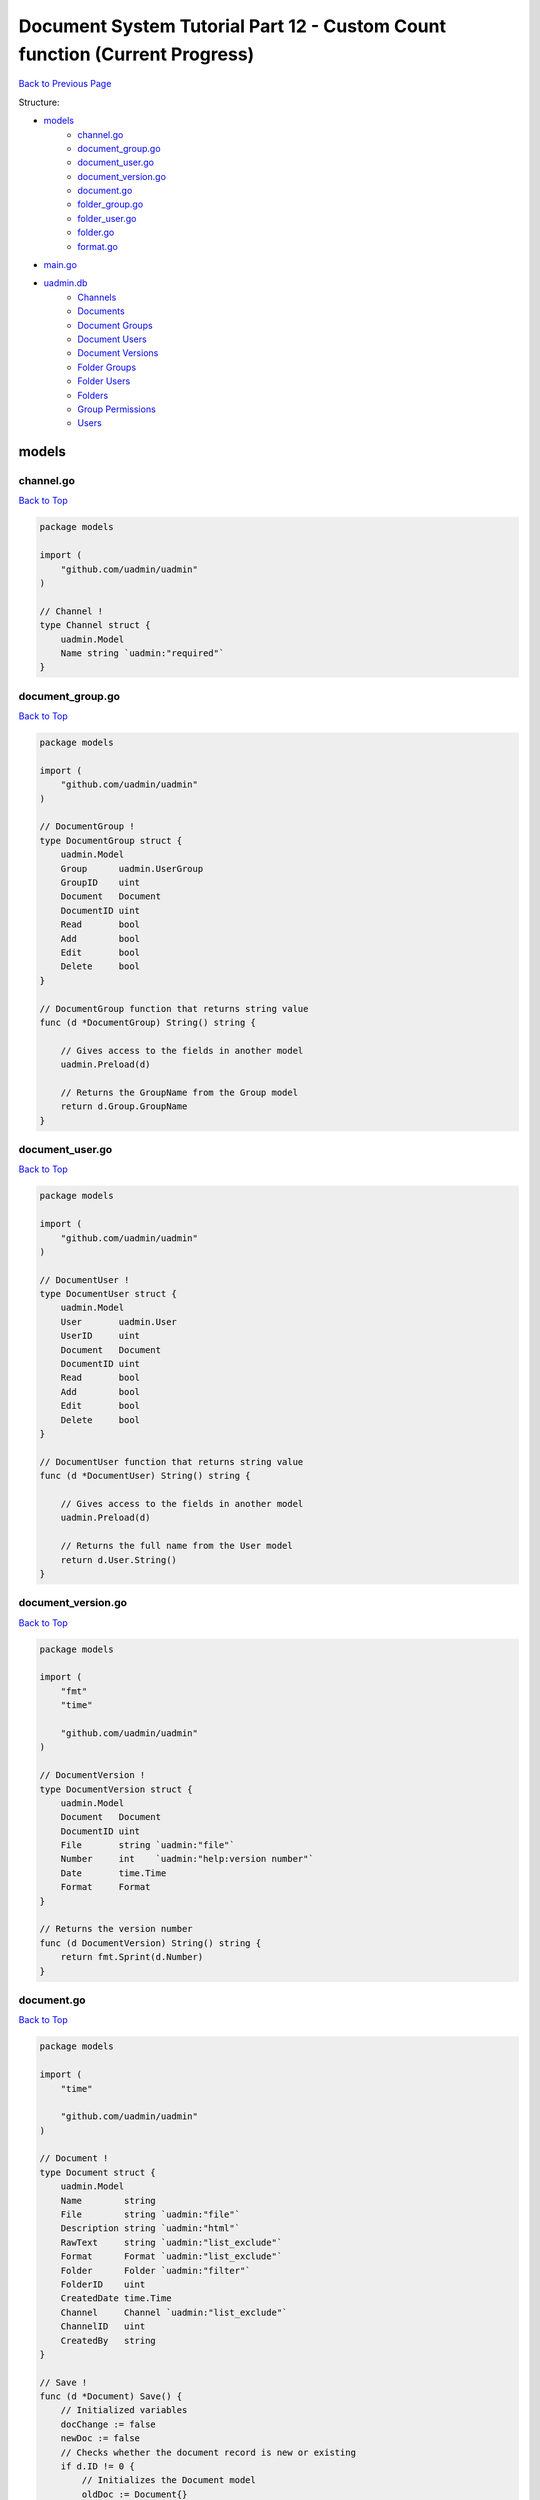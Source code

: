 Document System Tutorial Part 12 - Custom Count function (Current Progress)
===========================================================================
`Back to Previous Page`_

.. _Back to Previous Page: https://uadmin-docs.readthedocs.io/en/latest/document_system/tutorial/part12.html

Structure:

* `models`_
    * `channel.go`_
    * `document_group.go`_
    * `document_user.go`_
    * `document_version.go`_
    * `document.go`_
    * `folder_group.go`_
    * `folder_user.go`_
    * `folder.go`_
    * `format.go`_
* `main.go`_
* `uadmin.db`_
    * `Channels`_
    * `Documents`_
    * `Document Groups`_
    * `Document Users`_
    * `Document Versions`_
    * `Folder Groups`_
    * `Folder Users`_
    * `Folders`_
    * `Group Permissions`_
    * `Users`_

.. _models: https://uadmin-docs.readthedocs.io/en/latest/document_system/tutorial/full_code/part12.html#id1
.. _channel.go: https://uadmin-docs.readthedocs.io/en/latest/document_system/tutorial/full_code/part12.html#id2
.. _document_group.go: https://uadmin-docs.readthedocs.io/en/latest/document_system/tutorial/full_code/part12.html#id3
.. _document_user.go: https://uadmin-docs.readthedocs.io/en/latest/document_system/tutorial/full_code/part12.html#id4
.. _document_version.go: https://uadmin-docs.readthedocs.io/en/latest/document_system/tutorial/full_code/part12.html#id5
.. _document.go: https://uadmin-docs.readthedocs.io/en/latest/document_system/tutorial/full_code/part12.html#id6
.. _folder_group.go: https://uadmin-docs.readthedocs.io/en/latest/document_system/tutorial/full_code/part12.html#id7
.. _folder_user.go: https://uadmin-docs.readthedocs.io/en/latest/document_system/tutorial/full_code/part12.html#id8
.. _folder.go: https://uadmin-docs.readthedocs.io/en/latest/document_system/tutorial/full_code/part12.html#id9
.. _format.go: https://uadmin-docs.readthedocs.io/en/latest/document_system/tutorial/full_code/part12.html#id10
.. _main.go: https://uadmin-docs.readthedocs.io/en/latest/document_system/tutorial/full_code/part12.html#id11
.. _uadmin.db: https://uadmin-docs.readthedocs.io/en/latest/document_system/tutorial/full_code/part12.html#id12
.. _Channels: https://uadmin-docs.readthedocs.io/en/latest/document_system/tutorial/full_code/part12.html#id13
.. _Documents: https://uadmin-docs.readthedocs.io/en/latest/document_system/tutorial/full_code/part12.html#id14
.. _Document Groups: https://uadmin-docs.readthedocs.io/en/latest/document_system/tutorial/full_code/part12.html#id15
.. _Document Users: https://uadmin-docs.readthedocs.io/en/latest/document_system/tutorial/full_code/part12.html#id16
.. _Document Versions: https://uadmin-docs.readthedocs.io/en/latest/document_system/tutorial/full_code/part12.html#id17
.. _Folder Groups: https://uadmin-docs.readthedocs.io/en/latest/document_system/tutorial/full_code/part12.html#id18
.. _Folder Users: https://uadmin-docs.readthedocs.io/en/latest/document_system/tutorial/full_code/part12.html#id19
.. _Folders: https://uadmin-docs.readthedocs.io/en/latest/document_system/tutorial/full_code/part12.html#id20
.. _Group Permissions: https://uadmin-docs.readthedocs.io/en/latest/document_system/tutorial/full_code/part12.html#id21
.. _Users: https://uadmin-docs.readthedocs.io/en/latest/document_system/tutorial/full_code/part12.html#id22

models
------
**channel.go**
^^^^^^^^^^^^^^
`Back to Top`_

.. code-block:: go

    package models

    import (
        "github.com/uadmin/uadmin"
    )

    // Channel !
    type Channel struct {
        uadmin.Model
        Name string `uadmin:"required"`
    }

**document_group.go**
^^^^^^^^^^^^^^^^^^^^^
`Back to Top`_

.. code-block:: go

    package models

    import (
        "github.com/uadmin/uadmin"
    )

    // DocumentGroup !
    type DocumentGroup struct {
        uadmin.Model
        Group      uadmin.UserGroup
        GroupID    uint
        Document   Document
        DocumentID uint
        Read       bool
        Add        bool
        Edit       bool
        Delete     bool
    }

    // DocumentGroup function that returns string value
    func (d *DocumentGroup) String() string {

        // Gives access to the fields in another model
        uadmin.Preload(d)

        // Returns the GroupName from the Group model
        return d.Group.GroupName
    }

**document_user.go**
^^^^^^^^^^^^^^^^^^^^
`Back to Top`_

.. code-block:: go

    package models

    import (
        "github.com/uadmin/uadmin"
    )

    // DocumentUser !
    type DocumentUser struct {
        uadmin.Model
        User       uadmin.User
        UserID     uint
        Document   Document
        DocumentID uint
        Read       bool
        Add        bool
        Edit       bool
        Delete     bool
    }

    // DocumentUser function that returns string value
    func (d *DocumentUser) String() string {

        // Gives access to the fields in another model
        uadmin.Preload(d)

        // Returns the full name from the User model
        return d.User.String()
    }

**document_version.go**
^^^^^^^^^^^^^^^^^^^^^^^
`Back to Top`_

.. code-block:: go

    package models

    import (
        "fmt"
        "time"

        "github.com/uadmin/uadmin"
    )

    // DocumentVersion !
    type DocumentVersion struct {
        uadmin.Model
        Document   Document
        DocumentID uint
        File       string `uadmin:"file"`
        Number     int    `uadmin:"help:version number"`
        Date       time.Time
        Format     Format
    }

    // Returns the version number
    func (d DocumentVersion) String() string {
        return fmt.Sprint(d.Number)
    }

**document.go**
^^^^^^^^^^^^^^^
`Back to Top`_

.. code-block:: go

    package models

    import (
        "time"

        "github.com/uadmin/uadmin"
    )

    // Document !
    type Document struct {
        uadmin.Model
        Name        string
        File        string `uadmin:"file"`
        Description string `uadmin:"html"`
        RawText     string `uadmin:"list_exclude"`
        Format      Format `uadmin:"list_exclude"`
        Folder      Folder `uadmin:"filter"`
        FolderID    uint
        CreatedDate time.Time
        Channel     Channel `uadmin:"list_exclude"`
        ChannelID   uint
        CreatedBy   string
    }

    // Save !
    func (d *Document) Save() {
        // Initialized variables
        docChange := false
        newDoc := false
        // Checks whether the document record is new or existing
        if d.ID != 0 {
            // Initializes the Document model
            oldDoc := Document{}

            // Gets the ID of the old Document
            uadmin.Get(&oldDoc, "id = ?", d.ID)

            // Checks if the file is changed or updated
            if d.File != oldDoc.File {
                docChange = true
            }
        } else {
            // New document record
            docChange = true
            newDoc = true
        }

        // Save the document
        uadmin.Save(d)

        // Checks whether the document record has changed
        if docChange {
            // Prints the result
            uadmin.Trail(uadmin.DEBUG, "The document has changed.")

            // Sets the document value to the DocumentVersion
            ver := DocumentVersion{}
            ver.Date = time.Now()
            ver.DocumentID = d.ID
            ver.File = d.File
            ver.Format = d.Format

            // Counts the version number by DocumentID and increment it by 1
            ver.Number = uadmin.Count([]DocumentVersion{}, "document_id = ?", d.ID) + 1

            // Save the document version
            uadmin.Save(&ver)

            // Checks whether the document is a new record
            if newDoc {
                // Initializes the User model
                user := uadmin.User{}

                // Gets the username of the user to display in CreatedBy
                uadmin.Get(&user, "username = ?", d.CreatedBy)

                // Sets values to the DocumentUser model fields
                creator := DocumentUser{
                    UserID:     user.ID,
                    DocumentID: d.ID,
                    Read:       true,
                    Edit:       true,
                    Add:        true,
                    Delete:     true,
                }

                // Save the document user
                uadmin.Save(&creator)
            }
        }
    }

    // GetPermissions !
    func (d Document) GetPermissions(user uadmin.User) (Read bool, Add bool, Edit bool, Delete bool) {
        // Check whether the user is an admin
        if user.Admin {
            // Set all permissions to true
            Read = true
            Add = true
            Edit = true
            Delete = true
        }

        // Since Folder is a foreign key to the Document model, we need to check
        // whether there is a Folder specified in the Document model.
        // We will check for folder permissions first
        // Then we will check for document permissions after that
        if d.FolderID != 0 {
            // Initialize the FolderGroup model
            folderGroup := FolderGroup{}

            // Get data by GroupID and FolderID
            uadmin.Get(&folderGroup, "group_id = ? AND folder_id = ?", user.UserGroupID, d.FolderID)

            // Check whether there is a FolderGroup recird
            if folderGroup.ID != 0 {
                // Assign FolderGroup permission values to the variables
                Read = folderGroup.Read
                Add = folderGroup.Add
                Edit = folderGroup.Edit
                Delete = folderGroup.Delete
            }

            // Initialize the FolderUser model
            folderUser := FolderUser{}

            // Get data by UserID and FolderID
            uadmin.Get(&folderUser, "user_id = ? AND folder_id = ?", user.ID, d.FolderID)

            // Check whether there is a FolderUser record
            if folderUser.ID != 0 {
                // Assign FolderUser permission values to the variables
                Read = folderUser.Read
                Add = folderUser.Add
                Edit = folderUser.Edit
                Delete = folderUser.Delete
            }
        }

        // Document Permissions
        // Initialize the DocumentGroup model
        documentGroup := DocumentGroup{}

        // Get data by GroupID and DocumentID
        uadmin.Get(&documentGroup, "group_id = ? AND document_id = ?", user.UserGroupID, d.ID)

        // Check whether there is a DocumentGroup record
        if documentGroup.ID != 0 {
            // Assign DocumentGroup permission values to the variables
            Read = documentGroup.Read
            Add = documentGroup.Add
            Edit = documentGroup.Edit
            Delete = documentGroup.Delete
        }

        // Initialize the DocumentUser model
        documentUser := DocumentUser{}

        // // Get data by UserID and DocumentID
        uadmin.Get(&documentUser, "user_id = ? AND document_id = ?", user.ID, d.ID)

        // Check whether there is a DocumentUser record
        if documentUser.ID != 0 {
            // Assign DocumentUser permission values to the variables
            Read = documentUser.Read
            Add = documentUser.Add
            Edit = documentUser.Edit
            Delete = documentUser.Delete
        }

        // Return Read, Add, Edit, and Delete values
        return
    }

    // Count !
    func (d Document) Count(a interface{}, query interface{}, args ...interface{}) int {
        // Converts the query into a string
        Q := fmt.Sprint(query)

        // Checks whether the string contains a query and a UserID
        if strings.Contains(Q, "user_id = ?") {
            // Split the query part by part
            qParts := strings.Split(Q, " AND ")

            // Initialize tempArgs as an interface and tempQuery as a
            // string
            tempArgs := []interface{}{}
            tempQuery := []string{}

            // Loop the query every part
            for i := range qParts {
                // Checks whether the specific query part is not
                // equal to the UserID value
                if qParts[i] != "user_id = ?" {
                    // Append the arguments into the tempArgs
                    // variable
                    tempArgs = append(tempArgs, args[i])

                    // Append the specific query part into the
                    // tempQuery variable
                    tempQuery = append(tempQuery, qParts[i])
                }
            }
            // Concatenate the query to create a single string
            query = strings.Join(tempQuery, " AND ")

            // Assign tempArgs object into the args variable
            args = tempArgs
        }

        // Return the a, query, and args... inside the Count function
        // parameters
        return uadmin.Count(a, query, args...)
    }

**folder_group.go**
^^^^^^^^^^^^^^^^^^^
`Back to Top`_

.. code-block:: go

    package models

    import (
        "github.com/uadmin/uadmin"
    )

    // FolderGroup !
    type FolderGroup struct {
        uadmin.Model
        Group    uadmin.UserGroup
        GroupID  uint
        Folder   Folder
        FolderID uint
        Read     bool
        Add      bool
        Edit     bool
        Delete   bool
    }

    // FolderGroup function that returns string value
    func (f *FolderGroup) String() string {

        // Gives access to the fields in another model
        uadmin.Preload(f)

        // Returns the GroupName from the Group model
        return f.Group.GroupName
    }

**folder_user.go**
^^^^^^^^^^^^^^^^^^
`Back to Top`_

.. code-block:: go

    package models

    import (
        "github.com/uadmin/uadmin"
    )

    // FolderUser !
    type FolderUser struct {
        uadmin.Model
        User     uadmin.User
        UserID   uint
        Folder   Folder
        FolderID uint
        Read     bool
        Add      bool
        Edit     bool
        Delete   bool
    }

    // FolderUser function that returns string value
    func (f *FolderUser) String() string {

        // Gives access to the fields in another model
        uadmin.Preload(f)

        // Returns the full name from the User model
        return f.User.String()
    }

**folder.go**
^^^^^^^^^^^^^
`Back to Top`_

.. code-block:: go

    package models

    import (
        "github.com/uadmin/uadmin"
    )

    // Folder !
    type Folder struct {
        uadmin.Model
        Name     string
        Parent   *Folder
        ParentID uint
    }

**folder.go**
^^^^^^^^^^^^^
`Back to Top`_

.. code-block:: go

    package models

    // Format is the name of the drop down list ...
    type Format int

    // PDF is the name of the drop down list value ...
    func (Format) PDF() Format {
        return 1
    }

    // TXT is the name of the drop down list value ...
    func (Format) TXT() Format {
        return 2
    }

    // Others is the name of the drop down list value ...
    func (Format) Others() Format {
        return 3
    }

main.go
-------
`Back to Top`_

.. code-block:: go

    package main

    import (
        // Specify the username that you used inside github.com folder
        "github.com/username/document_system/models"
        "github.com/uadmin/uadmin"
    )

    func main() {
        // Register models to uAdmin
        uadmin.Register(
            models.Folder{},
            models.FolderGroup{},
            models.FolderUser{},
            models.Channel{},
            models.Document{},
            models.DocumentGroup{},
            models.DocumentUser{},
            models.DocumentVersion{},
        )

        // Register FolderGroup and FolderUser to Folder model
        uadmin.RegisterInlines(
            models.Folder{},
            map[string]string{
                "foldergroup": "FolderID",
                "folderuser":  "FolderID",
            },
        )

        // Register DocumentVersion, DocumentGroup, and DocumentUser to Document
        // model
        uadmin.RegisterInlines(
            models.Document{},
            map[string]string{
                "documentgroup":   "DocumentID",
                "documentuser":    "DocumentID",
                "documentversion": "DocumentID",
            },
        )

        // Assign Site Name value as "Document System"
        // NOTE: This code works only on first build.
        uadmin.SiteName = "Document System"

        // Activates a uAdmin server
        uadmin.StartServer()
    }


uadmin.db
---------
**Channels**
^^^^^^^^^^^^
`Back to Top`_

.. image:: assets/channelmodelupdate.png

**Documents**
^^^^^^^^^^^^^
`Back to Top`_

.. image:: assets/documentmodelupdate3.png

**Document Groups**
^^^^^^^^^^^^^^^^^^^
`Back to Top`_

.. image:: assets/documentgroupmodelupdate.png

**Document Users**
^^^^^^^^^^^^^^^^^^
`Back to Top`_

.. image:: assets/documentusermodelupdate.png

**Document Versions**
^^^^^^^^^^^^^^^^^^^^^
`Back to Top`_

.. image:: assets/documentversionmodelupdate3.png

**Folder Groups**
^^^^^^^^^^^^^^^^^
`Back to Top`_

.. image:: assets/foldergroupmodelupdate.png

**Folder Users**
^^^^^^^^^^^^^^^^
`Back to Top`_

.. image:: assets/folderusermodelupdate.png

**Folders**
^^^^^^^^^^^
`Back to Top`_

.. image:: assets/foldermodelupdate.png

**Group Permissions**
^^^^^^^^^^^^^^^^^^^^^
`Back to Top`_

.. image:: assets/grouppermissionmodelupdate.png

**Users**
^^^^^^^^^
`Back to Top`_

.. _Back To Top: https://uadmin-docs.readthedocs.io/en/latest/document_system/tutorial/full_code/part12.html#document-system-tutorial-part-12-custom-count-function-current-progress

.. image:: assets/usermodelupdate.png
